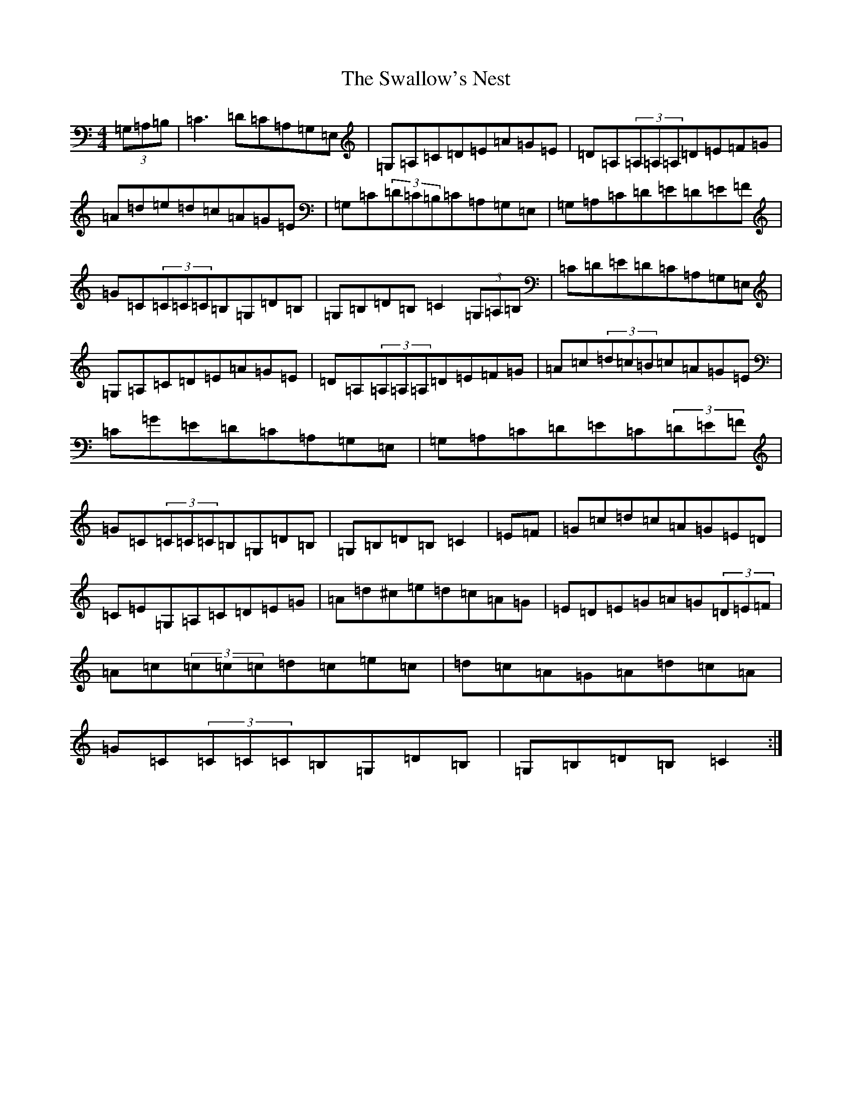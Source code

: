 X: 20464
T: Swallow's Nest, The
S: https://thesession.org/tunes/743#setting13831
Z: G Major
R: reel
M: 4/4
L: 1/8
K: C Major
(3=G,=A,=B,|=C3=D=C=A,=G,=E,|=G,=A,=C=D=E=A=G=E|=D=A,(3=A,=A,=A,=D=E=F=G|=A=d=e=d=c=A=G=E|=G,=C(3=D=C=B,=C=A,=G,=E,|=G,=A,=C=D=E=D=E=F|=G=C(3=C=C=C=B,=G,=D=B,|=G,=B,=D=B,=C2(3=G,=A,=B,|=C=D=E=D=C=A,=G,=E,|=G,=A,=C=D=E=A=G=E|=D=A,(3=A,=A,=A,=D=E=F=G|=A=c(3=d=c=B=c=A=G=E|=C=G=E=D=C=A,=G,=E,|=G,=A,=C=D=E=C(3=D=E=F|=G=C(3=C=C=C=B,=G,=D=B,|=G,=B,=D=B,=C2|=E=F|=G=c=d=c=A=G=E=D|=C=E=G,=A,=C=D=E=G|=A=d^c=e=d=c=A=G|=E=D=E=G=A=G(3=D=E=F|=A=c(3=c=c=c=d=c=e=c|=d=c=A=G=A=d=c=A|=G=C(3=C=C=C=B,=G,=D=B,|=G,=B,=D=B,=C2:|